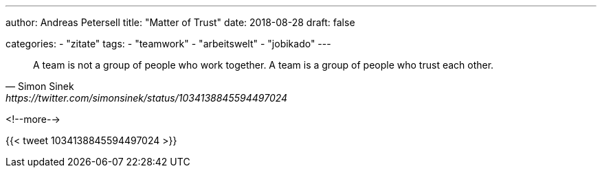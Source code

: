 ---
author: Andreas Petersell
title: "Matter of Trust"
date: 2018-08-28
draft: false

categories:
    - "zitate"
tags: 
    - "teamwork"
    - "arbeitswelt"
    - "jobikado" 
---

[quote, Simon Sinek, https://twitter.com/simonsinek/status/1034138845594497024]
____
A team is not a group of people who work together. A team is a group of people who trust each other.
____
<!--more-->

{{< tweet 1034138845594497024 >}}
